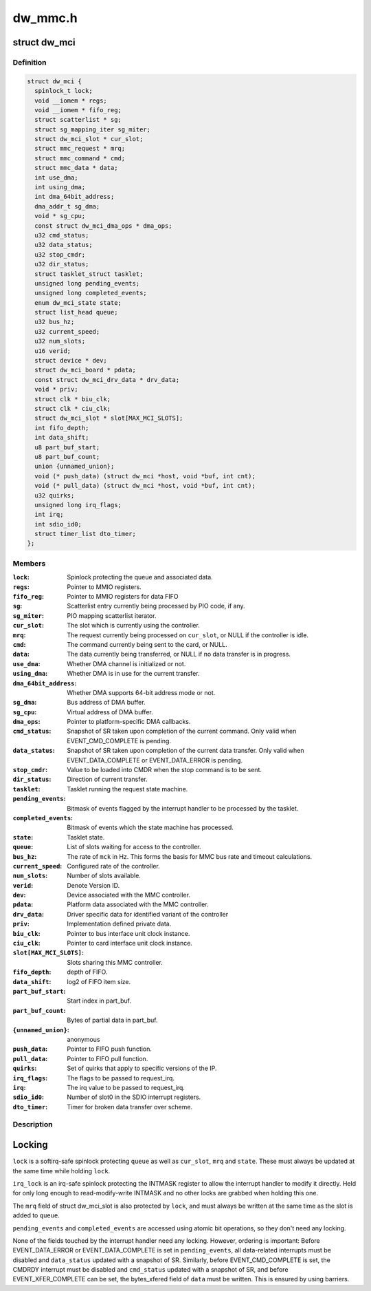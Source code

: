 .. -*- coding: utf-8; mode: rst -*-

========
dw_mmc.h
========


.. _`dw_mci`:

struct dw_mci
=============

.. c:type:: dw_mci

    MMC controller state shared between all slots


.. _`dw_mci.definition`:

Definition
----------

.. code-block:: c

  struct dw_mci {
    spinlock_t lock;
    void __iomem * regs;
    void __iomem * fifo_reg;
    struct scatterlist * sg;
    struct sg_mapping_iter sg_miter;
    struct dw_mci_slot * cur_slot;
    struct mmc_request * mrq;
    struct mmc_command * cmd;
    struct mmc_data * data;
    int use_dma;
    int using_dma;
    int dma_64bit_address;
    dma_addr_t sg_dma;
    void * sg_cpu;
    const struct dw_mci_dma_ops * dma_ops;
    u32 cmd_status;
    u32 data_status;
    u32 stop_cmdr;
    u32 dir_status;
    struct tasklet_struct tasklet;
    unsigned long pending_events;
    unsigned long completed_events;
    enum dw_mci_state state;
    struct list_head queue;
    u32 bus_hz;
    u32 current_speed;
    u32 num_slots;
    u16 verid;
    struct device * dev;
    struct dw_mci_board * pdata;
    const struct dw_mci_drv_data * drv_data;
    void * priv;
    struct clk * biu_clk;
    struct clk * ciu_clk;
    struct dw_mci_slot * slot[MAX_MCI_SLOTS];
    int fifo_depth;
    int data_shift;
    u8 part_buf_start;
    u8 part_buf_count;
    union {unnamed_union};
    void (* push_data) (struct dw_mci *host, void *buf, int cnt);
    void (* pull_data) (struct dw_mci *host, void *buf, int cnt);
    u32 quirks;
    unsigned long irq_flags;
    int irq;
    int sdio_id0;
    struct timer_list dto_timer;
  };


.. _`dw_mci.members`:

Members
-------

:``lock``:
    Spinlock protecting the queue and associated data.

:``regs``:
    Pointer to MMIO registers.

:``fifo_reg``:
    Pointer to MMIO registers for data FIFO

:``sg``:
    Scatterlist entry currently being processed by PIO code, if any.

:``sg_miter``:
    PIO mapping scatterlist iterator.

:``cur_slot``:
    The slot which is currently using the controller.

:``mrq``:
    The request currently being processed on ``cur_slot``\ ,
    or NULL if the controller is idle.

:``cmd``:
    The command currently being sent to the card, or NULL.

:``data``:
    The data currently being transferred, or NULL if no data
    transfer is in progress.

:``use_dma``:
    Whether DMA channel is initialized or not.

:``using_dma``:
    Whether DMA is in use for the current transfer.

:``dma_64bit_address``:
    Whether DMA supports 64-bit address mode or not.

:``sg_dma``:
    Bus address of DMA buffer.

:``sg_cpu``:
    Virtual address of DMA buffer.

:``dma_ops``:
    Pointer to platform-specific DMA callbacks.

:``cmd_status``:
    Snapshot of SR taken upon completion of the current
    command. Only valid when EVENT_CMD_COMPLETE is pending.

:``data_status``:
    Snapshot of SR taken upon completion of the current
    data transfer. Only valid when EVENT_DATA_COMPLETE or
    EVENT_DATA_ERROR is pending.

:``stop_cmdr``:
    Value to be loaded into CMDR when the stop command is
    to be sent.

:``dir_status``:
    Direction of current transfer.

:``tasklet``:
    Tasklet running the request state machine.

:``pending_events``:
    Bitmask of events flagged by the interrupt handler
    to be processed by the tasklet.

:``completed_events``:
    Bitmask of events which the state machine has
    processed.

:``state``:
    Tasklet state.

:``queue``:
    List of slots waiting for access to the controller.

:``bus_hz``:
    The rate of ``mck`` in Hz. This forms the basis for MMC bus
    rate and timeout calculations.

:``current_speed``:
    Configured rate of the controller.

:``num_slots``:
    Number of slots available.

:``verid``:
    Denote Version ID.

:``dev``:
    Device associated with the MMC controller.

:``pdata``:
    Platform data associated with the MMC controller.

:``drv_data``:
    Driver specific data for identified variant of the controller

:``priv``:
    Implementation defined private data.

:``biu_clk``:
    Pointer to bus interface unit clock instance.

:``ciu_clk``:
    Pointer to card interface unit clock instance.

:``slot[MAX_MCI_SLOTS]``:
    Slots sharing this MMC controller.

:``fifo_depth``:
    depth of FIFO.

:``data_shift``:
    log2 of FIFO item size.

:``part_buf_start``:
    Start index in part_buf.

:``part_buf_count``:
    Bytes of partial data in part_buf.

:``{unnamed_union}``:
    anonymous

:``push_data``:
    Pointer to FIFO push function.

:``pull_data``:
    Pointer to FIFO pull function.

:``quirks``:
    Set of quirks that apply to specific versions of the IP.

:``irq_flags``:
    The flags to be passed to request_irq.

:``irq``:
    The irq value to be passed to request_irq.

:``sdio_id0``:
    Number of slot0 in the SDIO interrupt registers.

:``dto_timer``:
    Timer for broken data transfer over scheme.




.. _`dw_mci.description`:

Description
-----------

Locking
=======

``lock`` is a softirq-safe spinlock protecting ``queue`` as well as
``cur_slot``\ , ``mrq`` and ``state``\ . These must always be updated
at the same time while holding ``lock``\ .

``irq_lock`` is an irq-safe spinlock protecting the INTMASK register
to allow the interrupt handler to modify it directly.  Held for only long
enough to read-modify-write INTMASK and no other locks are grabbed when
holding this one.

The ``mrq`` field of struct dw_mci_slot is also protected by ``lock``\ ,
and must always be written at the same time as the slot is added to
``queue``\ .

``pending_events`` and ``completed_events`` are accessed using atomic bit
operations, so they don't need any locking.

None of the fields touched by the interrupt handler need any
locking. However, ordering is important: Before EVENT_DATA_ERROR or
EVENT_DATA_COMPLETE is set in ``pending_events``\ , all data-related
interrupts must be disabled and ``data_status`` updated with a
snapshot of SR. Similarly, before EVENT_CMD_COMPLETE is set, the
CMDRDY interrupt must be disabled and ``cmd_status`` updated with a
snapshot of SR, and before EVENT_XFER_COMPLETE can be set, the
bytes_xfered field of ``data`` must be written. This is ensured by
using barriers.

